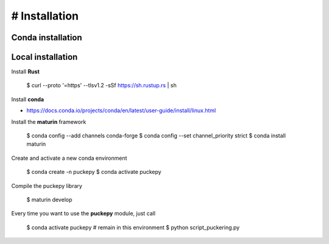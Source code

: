 # Installation
==============


Conda installation
------------------

Local installation
------------------
Install **Rust**

    $ curl --proto '=https' --tlsv1.2 -sSf https://sh.rustup.rs | sh


Install **conda**

- https://docs.conda.io/projects/conda/en/latest/user-guide/install/linux.html


Install the **maturin** framework

    $ conda config --add channels conda-forge
    $ conda config --set channel_priority strict
    $ conda install maturin


Create and activate a new conda environment

    $ conda create -n puckepy
    $ conda activate puckepy

Compile the puckepy library

    $ maturin develop

Every time you want to use the **puckepy** module, just call  

    $ conda activate puckepy # remain in this environment
    $ python script_puckering.py
